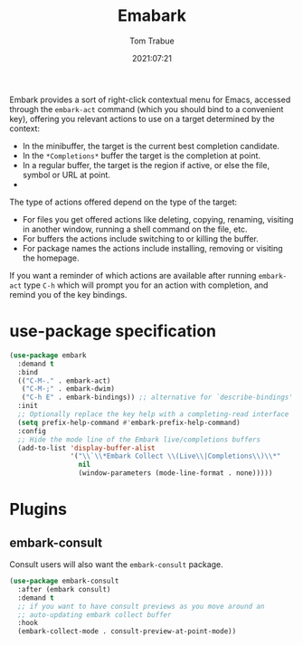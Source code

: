 #+title:    Emabark
#+author:   Tom Trabue
#+email:    tom.trabue@gmail.com
#+date:     2021:07:21
#+property: header-args:emacs-lisp :lexical t
#+tags:
#+STARTUP: fold

Embark provides a sort of right-click contextual menu for Emacs, accessed
through the =embark-act= command (which you should bind to a convenient key),
offering you relevant actions to use on a target determined by the context:

- In the minibuffer, the target is the current best completion candidate.
- In the =*Completions*= buffer the target is the completion at point.
- In a regular buffer, the target is the region if active, or else the file,
  symbol or URL at point.
-
The type of actions offered depend on the type of the target:

- For files you get offered actions like deleting, copying, renaming, visiting
  in another window, running a shell command on the file, etc.
- For buffers the actions include switching to or killing the buffer.
- For package names the actions include installing, removing or visiting the
  homepage.

If you want a reminder of which actions are available after running =embark-act=
type =C-h= which will prompt you for an action with completion, and remind you
of the key bindings.

* use-package specification
  #+begin_src emacs-lisp :tangle yes
    (use-package embark
      :demand t
      :bind
      (("C-M-." . embark-act)
       ("C-M-;" . embark-dwim)
       ("C-h E" . embark-bindings)) ;; alternative for `describe-bindings'
      :init
      ;; Optionally replace the key help with a completing-read interface
      (setq prefix-help-command #'embark-prefix-help-command)
      :config
      ;; Hide the mode line of the Embark live/completions buffers
      (add-to-list 'display-buffer-alist
                   '("\\`\\*Embark Collect \\(Live\\|Completions\\)\\*"
                     nil
                     (window-parameters (mode-line-format . none)))))
  #+end_src

* Plugins
** embark-consult
     Consult users will also want the =embark-consult= package.

   #+begin_src emacs-lisp :tangle yes
     (use-package embark-consult
       :after (embark consult)
       :demand t
       ;; if you want to have consult previews as you move around an
       ;; auto-updating embark collect buffer
       :hook
       (embark-collect-mode . consult-preview-at-point-mode))
   #+end_src
